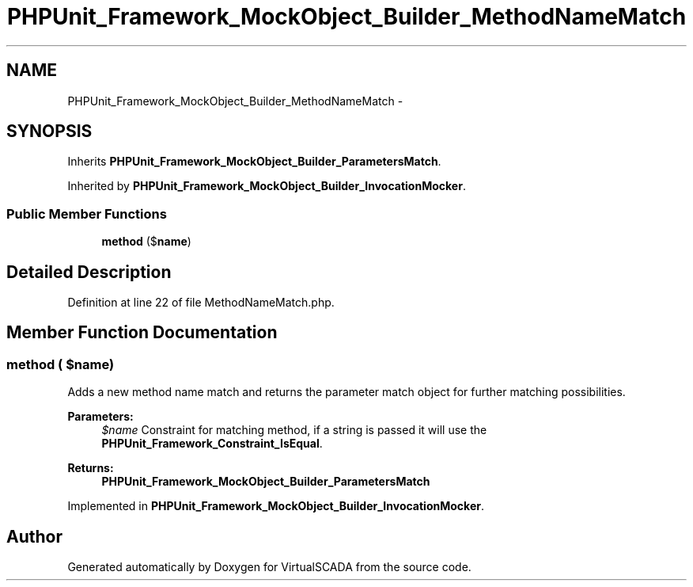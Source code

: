 .TH "PHPUnit_Framework_MockObject_Builder_MethodNameMatch" 3 "Tue Apr 14 2015" "Version 1.0" "VirtualSCADA" \" -*- nroff -*-
.ad l
.nh
.SH NAME
PHPUnit_Framework_MockObject_Builder_MethodNameMatch \- 
.SH SYNOPSIS
.br
.PP
.PP
Inherits \fBPHPUnit_Framework_MockObject_Builder_ParametersMatch\fP\&.
.PP
Inherited by \fBPHPUnit_Framework_MockObject_Builder_InvocationMocker\fP\&.
.SS "Public Member Functions"

.in +1c
.ti -1c
.RI "\fBmethod\fP ($\fBname\fP)"
.br
.in -1c
.SH "Detailed Description"
.PP 
Definition at line 22 of file MethodNameMatch\&.php\&.
.SH "Member Function Documentation"
.PP 
.SS "method ( $name)"
Adds a new method name match and returns the parameter match object for further matching possibilities\&.
.PP
\fBParameters:\fP
.RS 4
\fI$name\fP Constraint for matching method, if a string is passed it will use the \fBPHPUnit_Framework_Constraint_IsEqual\fP\&. 
.RE
.PP
\fBReturns:\fP
.RS 4
\fBPHPUnit_Framework_MockObject_Builder_ParametersMatch\fP 
.RE
.PP

.PP
Implemented in \fBPHPUnit_Framework_MockObject_Builder_InvocationMocker\fP\&.

.SH "Author"
.PP 
Generated automatically by Doxygen for VirtualSCADA from the source code\&.
